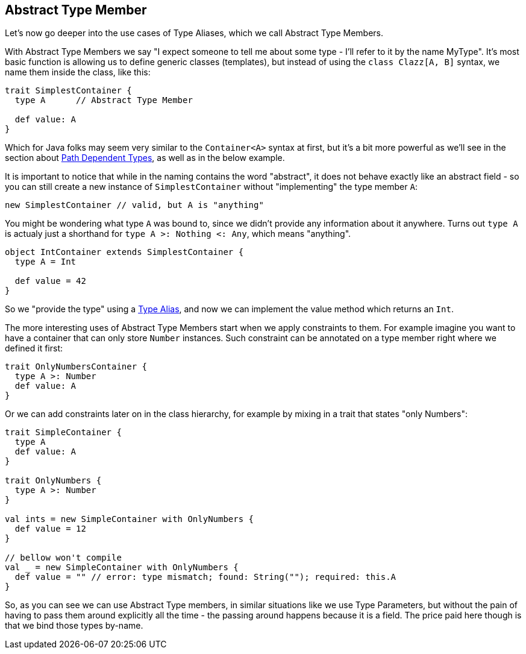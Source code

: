 == Abstract Type Member

Let's now go deeper into the use cases of Type Aliases, which we call Abstract Type Members.

With Abstract Type Members we say "I expect someone to tell me about some type - I'll refer to it by the name MyType".
It's most basic function is allowing us to define generic classes (templates), but instead of using the `class Clazz[A, B]` syntax, we name them inside the class, like this:

```scala
trait SimplestContainer {
  type A      // Abstract Type Member

  def value: A
}
```

Which for Java folks may seem very similar to the `Container<A>` syntax at first, but it's a bit more powerful as we'll see in the section about <<path-dependent-type, Path Dependent Types>>, as well as in the below example.

It is important to notice that while in the naming contains the word "abstract", it does not behave exactly like an abstract field - so you can still create a new instance of `SimplestContainer` without "implementing" the type member `A`:

```scala
new SimplestContainer // valid, but A is "anything"
```

You might be wondering what type `A` was bound to, since we didn't provide any information about it anywhere.
Turns out `type A` is actualy just a shorthand for `type A >: Nothing <: Any`, which means "anything".

```scala
object IntContainer extends SimplestContainer {
  type A = Int

  def value = 42
}
```

So we "provide the type" using a <<type-alias, Type Alias>>, and now we can implement the value method which returns an `Int`.

The more interesting uses of Abstract Type Members start when we apply constraints to them. For example imagine you want to have a container that can only store `Number` instances. Such constraint can be annotated on a type member right where we defined it first:

```scala
trait OnlyNumbersContainer {
  type A >: Number
  def value: A
}
```

Or we can add constraints later on in the class hierarchy, for example by mixing in a trait that states "only Numbers":

```scala
trait SimpleContainer {
  type A
  def value: A
}

trait OnlyNumbers {
  type A >: Number
}

val ints = new SimpleContainer with OnlyNumbers {
  def value = 12
}

// bellow won't compile
val _ = new SimpleContainer with OnlyNumbers {
  def value = "" // error: type mismatch; found: String(""); required: this.A
}
```

So, as you can see we can use Abstract Type members, in similar situations like we use Type Parameters, but without the pain of having to pass them around explicitly all the time - the passing around happens because it is a field. The price paid here though is that we bind those types by-name.


